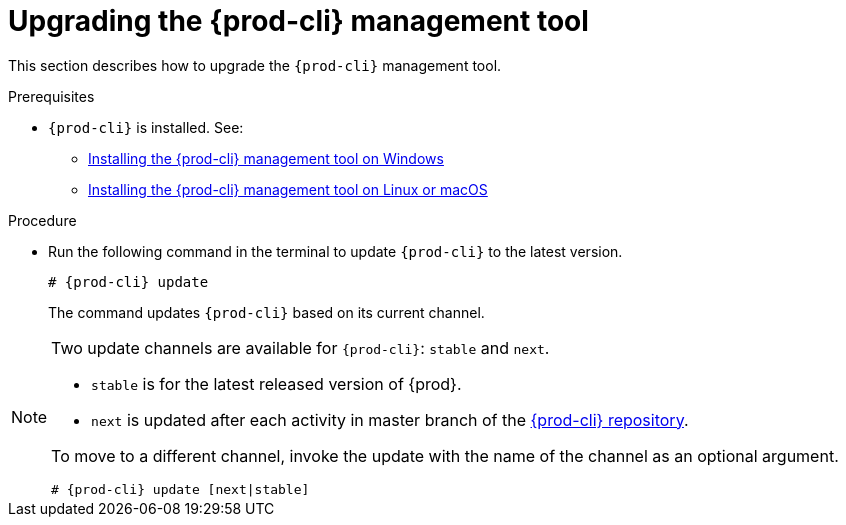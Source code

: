 // Module included in the following assemblies:
//
// installing-the-{prod-cli}-management-tool

[id="upgrading-the-{prod-cli}-management-tool_{context}"]
= Upgrading the {prod-cli} management tool

This section describes how to upgrade the `{prod-cli}` management tool.

.Prerequisites

* `{prod-cli}` is installed. See:
** link:#installing-the-{prod-cli}-management-tool-on-windows_{context}[Installing the {prod-cli} management tool on Windows]
** link:#installing-the-{prod-cli}-management-tool-on-linux-or-macos_{context}[Installing the {prod-cli} management tool on Linux or macOS]

.Procedure

* Run the following command in the terminal to update `{prod-cli}` to the latest version.
+
[subs="+attributes"]
----
# {prod-cli} update
----
+
The command updates `{prod-cli}` based on its current channel.

[NOTE]
====
Two update channels are available for `{prod-cli}`: `stable` and `next`.

* `stable` is for the latest released version of {prod}. 
* `next` is updated after each activity in master branch of the link:https://github.com/che-incubator/{prod-cli}[{prod-cli} repository].

To move to a different channel, invoke the update with the name of the channel as an optional argument.

[subs="+attributes"]
----
# {prod-cli} update [next|stable]
----
====
